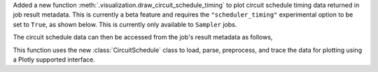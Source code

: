 Added a new function :meth:`.visualization.draw_circuit_schedule_timing` to plot circuit schedule 
timing data returned in job result metadata. This is currently a beta feature and requires the 
``"scheduler_timing"`` experimental option to be set to ``True``, as shown below. This is 
currently only available to ``Sampler`` jobs.

.. code python

    sampler = SamplerV2(backend)
    sampler.options.experimental = { 
        "execution": {
            "scheduler_timing": True,
        },
    }

The circuit schedule data can then be accessed from the job's result metadata as follows,

.. code python

    job_result: SamplerPubResult = job.result()
    circuit_schedule = job_result[0].metadata["compilation"]["scheduler_timing"]
    circuit_schedule_timing = circuit_schedule["timing"]

This function uses the new :class:`CircuitSchedule` class to load, parse, preprocess, 
and trace the data for plotting using a Plotly supported interface.

